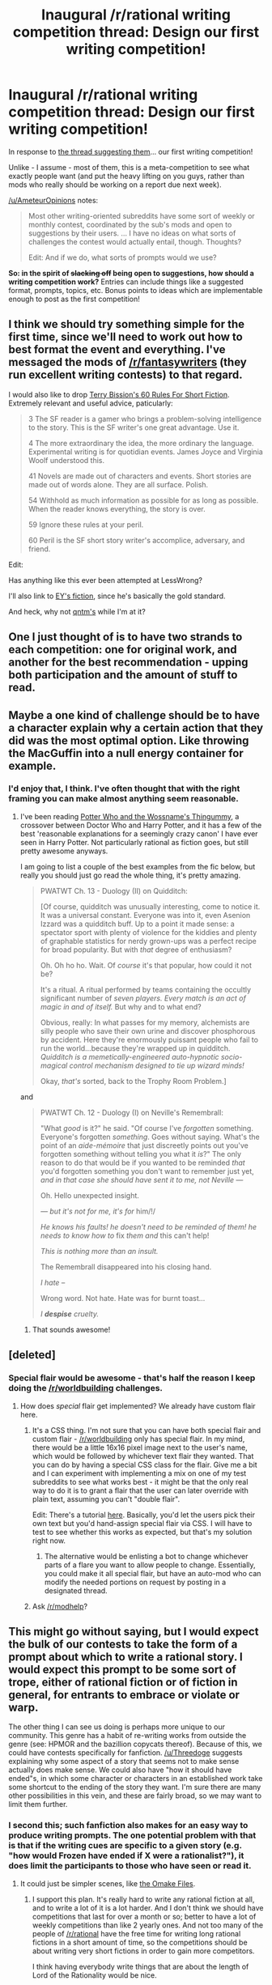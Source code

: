 #+TITLE: Inaugural /r/rational writing competition thread: Design our first writing competition!

* Inaugural /r/rational writing competition thread: Design our first writing competition!
:PROPERTIES:
:Author: PeridexisErrant
:Score: 11
:DateUnix: 1398988131.0
:DateShort: 2014-May-02
:END:
In response to [[http://en.reddit.com/r/rational/comments/24gaex/q_should_we_have_writing_competitions_here/][the thread suggesting them]]... our first writing competition!

Unlike - I assume - most of them, this is a meta-competition to see what exactly people want (and put the heavy lifting on you guys, rather than mods who really should be working on a report due next week).

[[/u/AmeteurOpinions]] notes:

#+begin_quote
  Most other writing-oriented subreddits have some sort of weekly or monthly contest, coordinated by the sub's mods and open to suggestions by their users. ... I have no ideas on what sorts of challenges the contest would actually entail, though. Thoughts?

  Edit: And if we do, what sorts of prompts would we use?
#+end_quote

*So: in the spirit of +slacking off+ being open to suggestions, how should a writing competition work?* Entries can include things like a suggested format, prompts, topics, etc. Bonus points to ideas which are implementable enough to post as the first competition!


** I think we should try something simple for the first time, since we'll need to work out how to best format the event and everything. I've messaged the mods of [[/r/fantasywriters]] (they run excellent writing contests) to that regard.

I would also like to drop [[http://www.terrybisson.com/page2/page2.html][Terry Bission's 60 Rules For Short Fiction]]. Extremely relevant and useful advice, paticularly:

#+begin_quote
  3 The SF reader is a gamer who brings a problem-solving intelligence to the story. This is the SF writer's one great advantage. Use it.

  4 The more extraordinary the idea, the more ordinary the language. Experimental writing is for quotidian events. James Joyce and Virginia Woolf understood this.

  41 Novels are made out of characters and events. Short stories are made out of words alone. They are all surface. Polish.

  54 Withhold as much information as possible for as long as possible. When the reader knows everything, the story is over.

  59 Ignore these rules at your peril.

  60 Peril is the SF short story writer's accomplice, adversary, and friend.
#+end_quote

Edit:

Has anything like this ever been attempted at LessWrong?

I'll also link to [[http://yudkowsky.net/other/fiction][EY's fiction]], since he's basically the gold standard.

And heck, why not [[http://qntm.org/fiction][qntm's]] while I'm at it?
:PROPERTIES:
:Author: AmeteurOpinions
:Score: 9
:DateUnix: 1398992434.0
:DateShort: 2014-May-02
:END:


** One I just thought of is to have two strands to each competition: one for original work, and another for the best recommendation - upping both participation and the amount of stuff to read.
:PROPERTIES:
:Author: PeridexisErrant
:Score: 4
:DateUnix: 1398988547.0
:DateShort: 2014-May-02
:END:


** Maybe a one kind of challenge should be to have a character explain why a certain action that they did was the most optimal option. Like throwing the MacGuffin into a null energy container for example.
:PROPERTIES:
:Author: Threedoge
:Score: 3
:DateUnix: 1398988414.0
:DateShort: 2014-May-02
:END:

*** I'd enjoy that, I think. I've often thought that with the right framing you can make almost anything seem reasonable.
:PROPERTIES:
:Author: alexanderwales
:Score: 1
:DateUnix: 1399047628.0
:DateShort: 2014-May-02
:END:

**** I've been reading [[https://www.fanfiction.net/s/8484470/1/Potter-Who-and-the-Wossname-s-Thingummy][Potter Who and the Wossname's Thingummy]], a crossover between Doctor Who and Harry Potter, and it has a few of the best 'reasonable explanations for a seemingly crazy canon' I have ever seen in Harry Potter. Not particularly rational as fiction goes, but still pretty awesome anyways.

I am going to list a couple of the best examples from the fic below, but really you should just go read the whole thing, it's pretty amazing.

#+begin_quote
  PWATWT Ch. 13 - Duology (II) on Quidditch:

  #+begin_quote
    [Of course, quidditch was unusually interesting, come to notice it. It was a universal constant. Everyone was into it, even Asenion Izzard was a quidditch buff. Up to a point it made sense: a spectator sport with plenty of violence for the kiddies and plenty of graphable statistics for nerdy grown-ups was a perfect recipe for broad popularity. But with /that/ degree of enthusiasm?

    Oh. Oh ho ho. Wait. Of /course/ it's that popular, how could it not be?

    It's a ritual. A ritual performed by teams containing the occultly significant number of /seven players. Every match is an act of magic in and of itself./ But why and to what end?

    Obvious, really: In what passes for my memory, alchemists are silly people who save their own urine and discover phosphorous by accident. Here they're enormously puissant people who fail to run the world...because they're wrapped up in quidditch. /Quidditch is a memetically-engineered auto-hypnotic socio-magical control mechanism designed to tie up wizard minds!/

    Okay, /that's/ sorted, back to the Trophy Room Problem.]
  #+end_quote
#+end_quote

and

#+begin_quote
  PWATWT Ch. 12 - Duology (I) on Neville's Remembrall:

  #+begin_quote
    "What /good/ is it?" he said. "Of course I've /forgotten/ something. Everyone's forgotten /something/. Goes without saying. What's the point of an /aide-mémoire/ that just discreetly points out you've forgotten something without telling you what it /is/?" The only reason to do that would be if you wanted to be reminded /that/ you'd forgotten something you don't want to remember just yet, /and in that case she should have sent it to me, not Neville ---/

    Oh. Hello unexpected insight.

    /--- but it's not for me, it's for/ him/!/

    /He knows his faults! he doesn't need to be reminded of them! he needs to know how to/ fix /them and/ this can't help!

    /This is nothing more than an insult./

    The Remembrall disappeared into his closing hand.

    /I hate --/

    Wrong word. Not hate. Hate was for burnt toast...

    /I/ */despise/* /cruelty./
  #+end_quote
#+end_quote
:PROPERTIES:
:Author: Escapement
:Score: 3
:DateUnix: 1399055580.0
:DateShort: 2014-May-02
:END:

***** That sounds awesome!
:PROPERTIES:
:Author: TimTravel
:Score: 1
:DateUnix: 1399171611.0
:DateShort: 2014-May-04
:END:


** [deleted]
:PROPERTIES:
:Score: 3
:DateUnix: 1399000789.0
:DateShort: 2014-May-02
:END:

*** Special flair would be awesome - that's half the reason I keep doing the [[/r/worldbuilding]] challenges.
:PROPERTIES:
:Author: alexanderwales
:Score: 3
:DateUnix: 1399003615.0
:DateShort: 2014-May-02
:END:

**** How does /special/ flair get implemented? We already have custom flair here.
:PROPERTIES:
:Score: 2
:DateUnix: 1399020901.0
:DateShort: 2014-May-02
:END:

***** It's a CSS thing. I'm not sure that you can have both special flair and custom flair - [[/r/worldbuilding]] only has special flair. In my mind, there would be a little 16x16 pixel image next to the user's name, which would be followed by whichever text flair they wanted. That you can do by having a special CSS class for the flair. Give me a bit and I can experiment with implementing a mix on one of my test subreddits to see what works best - it might be that the only real way to do it is to grant a flair that the user can later override with plain text, assuming you can't "double flair".

Edit: There's a tutorial [[http://www.reddit.com/r/csshelp/comments/m59kf/user_flair_tutorial_7_easy_steps_to_enable/][here]]. Basically, you'd let the users pick their own text but you'd hand-assign special flair via CSS. I will have to test to see whether this works as expected, but that's my solution right now.
:PROPERTIES:
:Author: alexanderwales
:Score: 3
:DateUnix: 1399038524.0
:DateShort: 2014-May-02
:END:

****** The alternative would be enlisting a bot to change whichever parts of a flare you want to allow people to change. Essentially, you could make it all special flair, but have an auto-mod who can modify the needed portions on request by posting in a designated thread.
:PROPERTIES:
:Author: WorkingMouse
:Score: 1
:DateUnix: 1399132473.0
:DateShort: 2014-May-03
:END:


***** Ask [[/r/modhelp]]?
:PROPERTIES:
:Author: AmeteurOpinions
:Score: 2
:DateUnix: 1399032940.0
:DateShort: 2014-May-02
:END:


** This might go without saying, but I would expect the bulk of our contests to take the form of a prompt about which to write a rational story. I would expect this prompt to be some sort of trope, either of rational fiction or of fiction in general, for entrants to embrace or violate or warp.

The other thing I can see us doing is perhaps more unique to our community. This genre has a habit of re-writing works from outside the genre (see: HPMOR and the bazillion copycats thereof). Because of this, we could have contests specifically for fanfiction. [[/u/Threedoge]] suggests explaining why some aspect of a story that seems not to make sense actually does make sense. We could also have "how it should have ended"s, in which some character or characters in an established work take some shortcut to the ending of the story they want. I'm sure there are many other possibilities in this vein, and these are fairly broad, so we may want to limit them further.
:PROPERTIES:
:Author: Paradoxius
:Score: 2
:DateUnix: 1399078952.0
:DateShort: 2014-May-03
:END:

*** I second this; such fanfiction also makes for an easy way to produce writing prompts. The one potential problem with that is that if the writing cues are specific to a given story (e.g. "how would Frozen have ended if X were a rationalist?"), it does limit the participants to those who have seen or read it.
:PROPERTIES:
:Author: WorkingMouse
:Score: 2
:DateUnix: 1399132760.0
:DateShort: 2014-May-03
:END:

**** It could just be simpler scenes, like [[http://hpmor.com/chapter/64][the Omake Files]].
:PROPERTIES:
:Author: AmeteurOpinions
:Score: 3
:DateUnix: 1399135721.0
:DateShort: 2014-May-03
:END:

***** I support this plan. It's really hard to write any rational fiction at all, and to write a lot of it is a lot harder. And I don't think we should have competitions that last for over a month or so; better to have a lot of weekly competitions than like 2 yearly ones. And not too many of the people of [[/r/rational]] have the free time for writing long rational fictions in a short amount of time, so the competitions should be about writing very short fictions in order to gain more competitors.

I think having everybody write things that are about the length of Lord of the Rationality would be nice.
:PROPERTIES:
:Author: Askspencerhill
:Score: 2
:DateUnix: 1399156373.0
:DateShort: 2014-May-04
:END:


***** The problem I have with some of the Omakes is that they seem to be more about signaling rationality than about being actually rational. I know this is a problem inherent to the genre of flash-fiction, but I think [[/r/rational]] should try to transcend that.
:PROPERTIES:
:Score: 2
:DateUnix: 1399166268.0
:DateShort: 2014-May-04
:END:

****** Lord of the Rationality, the longest Omake, was legitimately rational, and a lot more of a serious fiction than some of the other Omakes (like the He-Man one, which was a single joke sentence). If we could get a bunch of people on this subreddit to participate in a competition to write the best/most rational Lord-of-the-Rationality-style short fiction, I think that'd be pretty great.
:PROPERTIES:
:Author: Askspencerhill
:Score: 2
:DateUnix: 1399168519.0
:DateShort: 2014-May-04
:END:


**** I would say the fanfic shouldn't be limited by original work. So instead of being based on Frozen, it has to be something about breaking a magic curse, or something.
:PROPERTIES:
:Author: Paradoxius
:Score: 2
:DateUnix: 1399160595.0
:DateShort: 2014-May-04
:END:


** This seems a bit arbitrary. Why don't we have a competition for designing our first writing competition? Or competition for designing that competition? Or heck, why don't we just go ahead and design the entire strange loop for these competitions?
:PROPERTIES:
:Author: 9174
:Score: 1
:DateUnix: 1399102108.0
:DateShort: 2014-May-03
:END:

*** Well, there was a thread where someone suggested most of the stuff in this one, and I'm hoping for enough responses to just pick one for next time. It's a minimum-effort thing since I have very little free time at the moment.
:PROPERTIES:
:Author: PeridexisErrant
:Score: 1
:DateUnix: 1399103622.0
:DateShort: 2014-May-03
:END:


** Have a panel of judges, a scenario, and fancy flair prizes for things like 'Most Rational Solution', etc.
:PROPERTIES:
:Author: Evilness42
:Score: 1
:DateUnix: 1399150164.0
:DateShort: 2014-May-04
:END:

*** Feel free to organise all of this!
:PROPERTIES:
:Author: PeridexisErrant
:Score: 1
:DateUnix: 1399184433.0
:DateShort: 2014-May-04
:END:


** Enforce a small wordcount and/or time limit to get more writers (and more readers). [[http://365tomorrows.com/][365 tomorrows]] has a 600 word limit, and their stories are fine. [[http://thirtyminuteponies.tumblr.com/][Thirty Minute Ponies]] gave writers a 30-minute limit and usually featured stories in the 1000-word range; some lovely things were written there.

You might also want to restrict fanfic writing to well-known franchises. Series like Naruto, Harry Potter, Evangelion, My Little Pony, Sailor Moon etc... are extremely well known and it is more likely that readers will be familiar with them.
:PROPERTIES:
:Author: erwgv3g34
:Score: 1
:DateUnix: 1399394367.0
:DateShort: 2014-May-06
:END:
